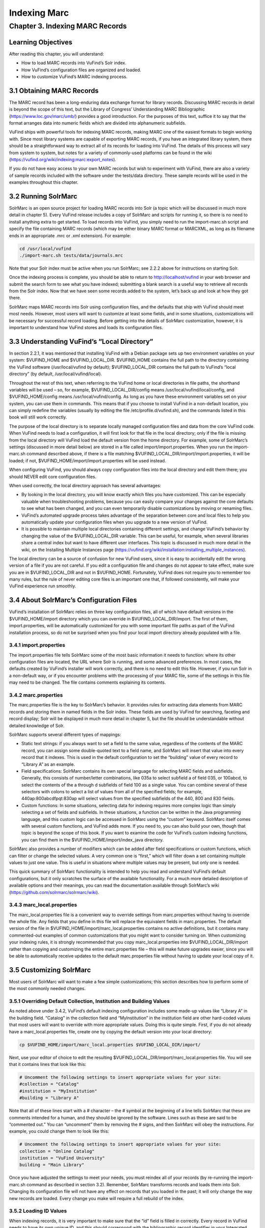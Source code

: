 Indexing Marc
*************

Chapter 3. Indexing MARC Records
################################

Learning Objectives
-------------------

After reading this chapter, you will understand:

•  How to load MARC records into VuFind’s Solr index.
•  How VuFind’s configuration files are organized and loaded.
•  How to customize VuFind’s MARC indexing process.

3.1 Obtaining MARC Records
--------------------------

The MARC record has been a long-enduring data exchange format for library records. Discussing MARC records in detail is beyond the scope of this text, but the Library of Congress’ Understanding MARC Bibliographic (https://www.loc.gov/marc/umb/) provides a good introduction. For the purposes of this text, suffice it to say that the format arranges data into numeric fields which are divided into alphanumeric subfields.

VuFind ships with powerful tools for indexing MARC records, making MARC one of the easiest formats to begin working with. Since most library systems are capable of exporting MARC records, if you have an integrated library system, there should be a straightforward way to extract all of its records for loading into VuFind. The details of this process will vary from system to system, but notes for a variety of commonly-used platforms can be found in the wiki (https://vufind.org/wiki/indexing:marc:export_notes).

If you do not have easy access to your own MARC records but wish to experiment with VuFind, there are also a variety of sample records included with the software under the tests/data directory. These sample records will be used in the examples throughout this chapter.

3.2 Running SolrMarc
--------------------

SolrMarc is an open source project for loading MARC records into Solr (a topic which will be discussed in much more detail in chapter 5). Every VuFind release includes a copy of SolrMarc and scripts for running it, so there is no need to install anything extra to get started. To load records into VuFind, you simply need to run the import-marc.sh script and specify the file containing MARC records (which may be either binary MARC format or MARCXML, as long as its filename ends in an appropriate .mrc or .xml extension). For example:

.. code-block:: console

   cd /usr/local/vufind
   ./import-marc.sh tests/data/journals.mrc


Note that your Solr index must be active when you run SolrMarc; see 2.2.2 above for instructions on starting Solr.

Once the indexing process is complete, you should be able to return to http://localhost/vufind in your web browser and submit the search form to see what you have indexed; submitting a blank search is a useful way to retrieve all records from the Solr index. Now that we have seen some records added to the system, let’s back up and look at how they got there.

SolrMarc maps MARC records into Solr using configuration files, and the defaults that ship with VuFind should meet most needs. However, most users will want to customize at least some fields, and in some situations, customizations will be necessary for successful record loading. Before getting into the details of SolrMarc customization, however, it is important to understand how VuFind stores and loads its configuration files.

3.3 Understanding VuFind’s “Local Directory”
--------------------------------------------

In section 2.2.1, it was mentioned that installing VuFind with a Debian package sets up two environment variables on your system: $VUFIND_HOME and $VUFIND_LOCAL_DIR. $VUFIND_HOME contains the full path to the directory containing the VuFind software (/usr/local/vufind by default); $VUFIND_LOCAL_DIR contains the full path to VuFind’s “local directory” (by default, /usr/local/vufind/local).

Throughout the rest of this text, when referring to the VuFind home or local directories in file paths, the shorthand variables will be used – so, for example, $VUFIND_LOCAL_DIR/config means /usr/local/vufind/local/config, and $VUFIND_HOME/config means /usr/local/vufind/config. As long as you have these environment variables set on your system, you can use them in commands. This means that if you choose to install VuFind in a non-default location, you can simply redefine the variables (usually by editing the file /etc/profile.d/vufind.sh), and the commands listed in this book will still work correctly.

The purpose of the local directory is to separate locally managed configuration files and data from the core VuFind code. When VuFind needs to load a configuration, it will first look for that file in the local directory; only if the file is missing from the local directory will VuFind load the default version from the home directory. For example, some of SolrMarc’s settings (discussed in more detail below) are stored in a file called import/import.properties. When you run the import-marc.sh command described above, if there is a file matching $VUFIND_LOCAL_DIR/import/import.properties, it will be loaded; if not, $VUFIND_HOME/import/import.properties will be used instead.

When configuring VuFind, you should always copy configuration files into the local directory and edit them there; you should NEVER edit core configuration files.

When used correctly, the local directory approach has several advantages:

•  By looking in the local directory, you will know exactly which files you have customized. This can be especially valuable when troubleshooting problems, because you can easily compare your changes against the core defaults to see what has been changed, and you can even temporarily disable customizations by moving or renaming files.
•  VuFind’s automated upgrade process takes advantage of the separation between core and local files to help you automatically update your configuration files when you upgrade to a new version of VuFind.
•  It is possible to maintain multiple local directories containing different settings, and change VuFind’s behavior by changing the value of the $VUFIND_LOCAL_DIR variable. This can be useful, for example, when several libraries share a central index but want to have different user interfaces. This topic is discussed in much more detail in the wiki, on the Installing Multiple Instances page (https://vufind.org/wiki/installation:installing_multiple_instances).


The local directory can be a source of confusion for new VuFind users, since it is easy to accidentally edit the wrong version of a file if you are not careful. If you edit a configuration file and changes do not appear to take effect, make sure you are in $VUFIND_LOCAL_DIR and not in $VUFIND_HOME. Fortunately, VuFind does not require you to remember too many rules, but the rule of never editing core files is an important one that, if followed consistently, will make your VuFind experience run smoothly.

3.4 About SolrMarc’s Configuration Files
----------------------------------------

VuFind’s installation of SolrMarc relies on three key configuration files, all of which have default versions in the $VUFIND_HOME/import directory which you can override in $VUFIND_LOCAL_DIR/import. The first of them, import.properties, will be automatically customized for you with some important file paths as part of the VuFind installation process, so do not be surprised when you find your local import directory already populated with a file.

3.4.1 import.properties
_______________________

The import.properties file tells SolrMarc some of the most basic information it needs to function: where its other configuration files are located, the URL where Solr is running, and some advanced preferences. In most cases, the defaults created by VuFind’s installer will work correctly, and there is no need to edit this file. However, if you run Solr in a non-default way, or if you encounter problems with the processing of your MARC file, some of the settings in this file may need to be changed. The file contains comments explaining its contents.

3.4.2 marc.properties
_____________________

The marc.properties file is the key to SolrMarc’s behavior. It provides rules for extracting data elements from MARC records and storing them in named fields in the Solr index. These fields are used by VuFind for searching, faceting and record display; Solr will be displayed in much more detail in chapter 5, but the file should be understandable without detailed knowledge of Solr.

SolrMarc supports several different types of mappings:

•       Static text strings: if you always want to set a field to the same value, regardless of the contents of the MARC record, you can assign some double-quoted text to a field name, and SolrMarc will insert that value into every record that it indexes. This is used in the default configuration to set the “building” value of every record to “Library A” as an example.
•       Field specifications: SolrMarc contains its own special language for selecting MARC fields and subfields. Generally, this consists of number/letter combinations, like 035a to select subfield a of field 035, or 100abcd, to select the contents of the a through d subfields of field 100 as a single value. You can combine several of these selectors with colons to select a list of values from all of the specified fields; for example, 440ap:800abcdfpqt:830ap will select values from the specified subfields of the 440, 800 and 830 fields.
•       Custom functions: In some situations, selecting data for indexing requires more complex logic than simply selecting a set of fields and subfields. In these situations, a function can be written in the Java programming language, and this custom logic can be accessed in SolrMarc using the “custom” keyword. SolrMarc itself comes with several custom functions, and VuFind adds more. If you need to, you can also build your own, though that topic is beyond the scope of this book. If you want to examine the code for VuFind’s custom indexing functions, you can find them in the $VUFIND_HOME/import/index_java directory.

SolrMarc also provides a number of modifiers which can be added after field specifications or custom functions, which can filter or change the selected values. A very common one is “first,” which will filter down a set containing multiple values to just one value. This is useful in situations where multiple values may be present, but only one is needed.

This quick summary of SolrMarc functionality is intended to help you read and understand VuFind’s default configurations, but it only scratches the surface of the available functionality. For a much more detailed description of available options and their meanings, you can read the documentation available through SolrMarc’s wiki (https://github.com/solrmarc/solrmarc/wiki).

3.4.3 marc_local.properties
___________________________

The marc_local.properties file is a convenient way to override settings from marc.properties without having to override the whole file. Any fields that you define in this file will replace the equivalent fields in marc.properties. The default version of the file in $VUFIND_HOME/import/marc_local.properties contains no active definitions, but it contains many commented-out examples of common customizations that you might want to consider turning on. When customizing your indexing rules, it is strongly recommended that you copy marc_local.properties into $VUFIND_LOCAL_DIR/import rather than copying and customizing the entire marc.properties file – this will make future upgrades easier, since you will be able to automatically receive updates to the default marc.properties file without having to update your local copy of it.

3.5 Customizing SolrMarc
------------------------

Most users of SolrMarc will want to make a few simple customizations; this section describes how to perform some of the most commonly needed changes.

3.5.1 Overriding Default Collection, Institution and Building Values
____________________________________________________________________

As noted above under 3.4.2, VuFind’s default indexing configuration includes some made-up values like “Library A” in the building field. “Catalog” in the collection field and “MyInstitution” in the institution field are other hard-coded values that most users will want to override with more appropriate values. Doing this is quite simple. First, if you do not already have a marc_local.properties file, create one by copying the default version into your local directory:

.. code-block:: console

   cp $VUFIND_HOME/import/marc_local.properties $VUFIND_LOCAL_DIR/import/

Next, use your editor of choice to edit the resulting $VUFIND_LOCAL_DIR/import/marc_local.properties file. You will see that it contains lines that look like this:

.. code-block:: console
 
   # Uncomment the following settings to insert appropriate values for your site:
   #collection = "Catalog"
   #institution = "MyInstitution"
   #building = "Library A"

Note that all of these lines start with a # character – the # symbol at the beginning of a line tells SolrMarc that these are comments intended for a human, and they should be ignored by the software. Lines such as these are said to be “commented out.” You can “uncomment” them by removing the # signs, and then SolrMarc will obey the instructions. For example, you could change them to look like this:

.. code-block:: console

   # Uncomment the following settings to insert appropriate values for your site:
   collection = "Online Catalog"
   institution = "VuFind University"
   building = "Main Library"

Once you have adjusted the settings to meet your needs, you must reindex all of your records (by re-running the import-marc.sh command as described in section 3.2). Remember, SolrMarc transforms records and loads them into Solr. Changing its configuration file will not have any effect on records that you loaded in the past; it will only change the way new records are loaded. Every change you make will require a full rebuild of the index.

3.5.2 Loading ID Values
_______________________

When indexing records, it is very important to make sure that the “id” field is filled in correctly. Every record in VuFind needs to have its own unique ID, and this should correspond with the bibliographic record identifier in your Integrated Library System, assuming that you are using one. This value will be used by VuFind to retrieve availability from your ILS and to construct unique record URLs, and by Solr to tell records apart. If you index two records with the same ID into Solr, the second record will overwrite the first one. This mechanism is what makes reindexing existing records behave correctly, but it can cause strange problems if the “id” field is not set up correctly.

In VuFind’s default configuration, the MARC 001 field is used to populate “id.” This will work correctly for many systems, but there are some that place the bibliographic identifier in a different place. For example, some methods of exporting records from the Koha ILS will put the appropriate identifier in field 999, subfield c. Thus, to index these records correctly into VuFind, you would have to establish and edit a local copy of marc_local.properties (as described under 3.5.1 above), and then add the line:

.. code-block:: console

   id = 999c, first

The “first” modifier is probably not strictly necessary, as no Koha record should be exported with more than one ID value. However, it adds a little bit of extra safety in case of an anomaly; without configuration to limit the id field to only one value, a record with multiple IDs would cause a failure in the indexing process, since VuFind’s Solr configuration is not set up to understand how to process a record with more than one ID.

Because of the special role of IDs in Solr indexing, it is also important to be careful about how you manage your index after changing the way IDs are determined. When you reindex records with different ID values, the new records will not overwrite the old ones, and you may end up with duplicates in your system. It is generally a good idea to empty out your index before reindexing when you change ID rules; the process for resetting a Solr index will be discussed below in section 6.2.


Additional Resources
--------------------

A video covering many of the topics in this chapter is available through the VuFind website (https://vufind.org/wiki/videos:indexing_marc_records). The “Indexing MARC” page of the VuFind wiki (https://vufind.org/wiki/indexing:marc) contains additional details and advice that may be more in-depth and up-to-date than this chapter.

Summary
-------
SolrMarc provides a fast and powerful way of loading MARC records into your VuFind system, making them searchable by your users. It uses VuFind’s “local directory” mechanism to manage its configuration files. SolrMarc has a flexible built-in language that you can use to specify exactly how your records are mapped into VuFind’s index, and VuFind provides a reasonable default configuration that should provide a solid foundation to build upon.

Review Questions
----------------

1. What is VuFind’s “local directory,” and why should you use it?
2. What is the difference between marc.properties and marc_local.properties?
3. What will happen if you index two different MARC records that have the same value in the field used as Solr’s unique ID?
4. How can you change the values that display in VuFind’s “Collection” and “Building” facets in the search result screen?
5. What do $VUFIND_HOME and $VUFIND_LOCAL_DIR mean?
6. Your ILS places bibliographic identifiers in MARC field 997, subfield c. How do you tell SolrMarc to use this as Solr’s unique ID?

